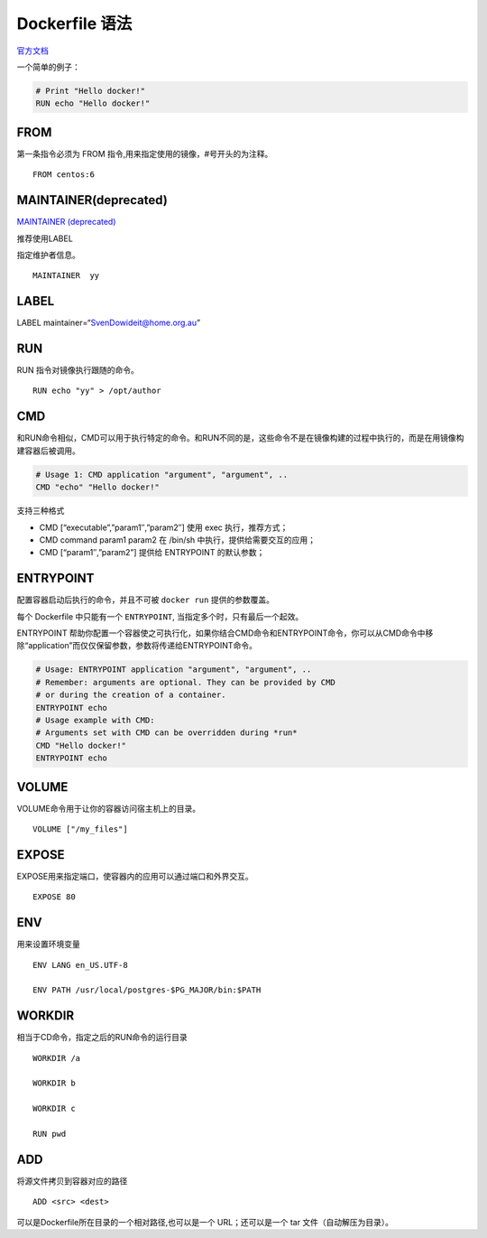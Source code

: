 Dockerfile 语法
===============

`官方文档 <https://docs.docker.com/engine/reference/builder/>`__

一个简单的例子：

.. code:: shell

    # Print "Hello docker!"
    RUN echo "Hello docker!"

FROM
----

第一条指令必须为 FROM 指令,用来指定使用的镜像，#号开头的为注释。

::

    FROM centos:6

MAINTAINER(deprecated)
----------------------

`MAINTAINER
(deprecated) <https://docs.docker.com/engine/reference/builder/#maintainer-deprecated>`__

推荐使用LABEL

指定维护者信息。

::

    MAINTAINER  yy

LABEL
-----

LABEL maintainer=“SvenDowideit@home.org.au”

RUN
---

RUN 指令对镜像执行跟随的命令。

::

    RUN echo "yy" > /opt/author

CMD
---

和RUN命令相似，CMD可以用于执行特定的命令。和RUN不同的是，这些命令不是在镜像构建的过程中执行的，而是在用镜像构建容器后被调用。

.. code:: shell

    # Usage 1: CMD application "argument", "argument", ..
    CMD "echo" "Hello docker!"

支持三种格式

-  CMD [“executable”,”param1″,”param2″] 使用 exec 执行，推荐方式；
-  CMD command param1 param2 在 /bin/sh 中执行，提供给需要交互的应用；
-  CMD [“param1″,”param2”] 提供给 ENTRYPOINT 的默认参数；

ENTRYPOINT
----------

配置容器启动后执行的命令，并且不可被 ``docker run`` 提供的参数覆盖。

每个 Dockerfile 中只能有一个 ``ENTRYPOINT``,
当指定多个时，只有最后一个起效。

ENTRYPOINT
帮助你配置一个容器使之可执行化，如果你结合CMD命令和ENTRYPOINT命令，你可以从CMD命令中移除“application”而仅仅保留参数，参数将传递给ENTRYPOINT命令。

.. code:: shell

    # Usage: ENTRYPOINT application "argument", "argument", ..
    # Remember: arguments are optional. They can be provided by CMD
    # or during the creation of a container.
    ENTRYPOINT echo
    # Usage example with CMD:
    # Arguments set with CMD can be overridden during *run*
    CMD "Hello docker!"
    ENTRYPOINT echo

VOLUME
------

VOLUME命令用于让你的容器访问宿主机上的目录。

::

    VOLUME ["/my_files"]

EXPOSE
------

EXPOSE用来指定端口，使容器内的应用可以通过端口和外界交互。

::

    EXPOSE 80

ENV
---

用来设置环境变量

::

    ENV LANG en_US.UTF-8

    ENV PATH /usr/local/postgres-$PG_MAJOR/bin:$PATH

WORKDIR
-------

相当于CD命令，指定之后的RUN命令的运行目录

::

    WORKDIR /a

    WORKDIR b

    WORKDIR c

    RUN pwd

ADD
---

将源文件拷贝到容器对应的路径

::

    ADD <src> <dest>

可以是Dockerfile所在目录的一个相对路径,也可以是一个 URL；还可以是一个
tar 文件（自动解压为目录）。
